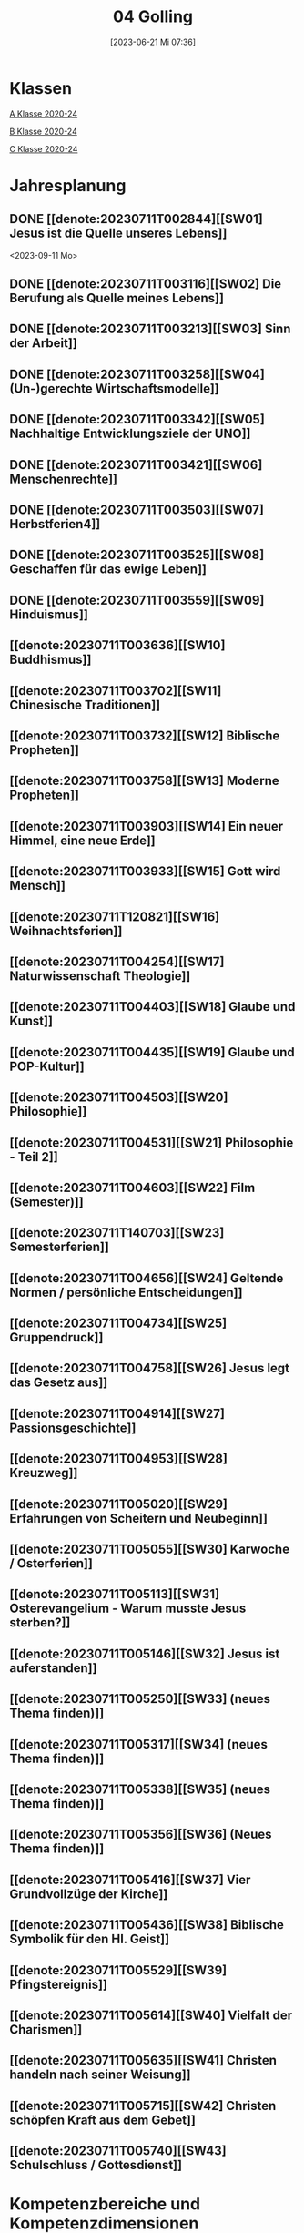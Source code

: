 #+title:      04 Golling
#+date:       [2023-06-21 Mi 07:36]
#+filetags:   :04:plan:Project:
#+identifier: 20230621T073603
#+CATEGORY: Topic 04

* Klassen
[[denote:20221228T204513][A Klasse 2020-24]]

[[denote:20221230T193718][B Klasse 2020-24]]

[[denote:20221228T204149][C Klasse 2020-24]]

* Jahresplanung

** DONE [[denote:20230711T002844][[SW01] Jesus ist die Quelle unseres Lebens]]
CLOSED: [2023-09-25 Mo 10:33]
:LOGBOOK:
- State "DONE"       from              [2023-09-25 Mo 10:33]
:END:
<2023-09-11 Mo>

** DONE [[denote:20230711T003116][[SW02] Die Berufung als Quelle meines Lebens]]
CLOSED: [2023-09-25 Mo 08:33] SCHEDULED: <2023-09-18 Mo>
:LOGBOOK:
- State "DONE"       from              [2023-09-25 Mo 08:33]
:END:

** DONE [[denote:20230711T003213][[SW03] Sinn der Arbeit]]
CLOSED: [2023-09-30 Sa 12:04] SCHEDULED: <2023-09-25 Mo>
:LOGBOOK:
- State "DONE"       from              [2023-09-30 Sa 12:04]
:END:

** DONE [[denote:20230711T003258][[SW04] (Un-)gerechte Wirtschaftsmodelle]]
CLOSED: [2023-10-07 Sa 23:04] SCHEDULED: <2023-10-02 Mo>
:LOGBOOK:
- State "DONE"       from              [2023-10-07 Sa 23:04]
:END:

** DONE [[denote:20230711T003342][[SW05] Nachhaltige Entwicklungsziele der UNO]]
CLOSED: [2023-10-16 Mo 08:50] SCHEDULED: <2023-10-09 Mo>
:LOGBOOK:
- State "DONE"       from              [2023-10-16 Mo 08:50]
:END:

** DONE [[denote:20230711T003421][[SW06] Menschenrechte]]
CLOSED: [2023-10-21 Sa 10:58] SCHEDULED: <2023-10-16 Mo>
:LOGBOOK:
- State "DONE"       from              [2023-10-21 Sa 10:58]
:END:

** DONE [[denote:20230711T003503][[SW07] Herbstferien4]]
CLOSED: [2023-11-02 Do 10:49] SCHEDULED: <2023-10-23 Mo>
:LOGBOOK:
- State "DONE"       from              [2023-11-02 Do 10:49]
:END:

** DONE [[denote:20230711T003525][[SW08] Geschaffen für das ewige Leben]]
CLOSED: [2023-11-02 Do 10:50] SCHEDULED: <2023-10-30 Mo>
:LOGBOOK:
- State "DONE"       from              [2023-11-02 Do 10:50]
:END:

** DONE [[denote:20230711T003559][[SW09] Hinduismus]]
CLOSED: [2023-11-13 Mo 09:40] SCHEDULED: <2023-11-06 Mo>
:LOGBOOK:
- State "DONE"       from              [2023-11-13 Mo 09:40]
:END:

** [[denote:20230711T003636][[SW10] Buddhismus]]
SCHEDULED: <2023-11-13 Mo>

** [[denote:20230711T003702][[SW11] Chinesische Traditionen]]

** [[denote:20230711T003732][[SW12] Biblische Propheten]]

** [[denote:20230711T003758][[SW13] Moderne Propheten]]

** [[denote:20230711T003903][[SW14] Ein neuer Himmel, eine neue Erde]]

** [[denote:20230711T003933][[SW15] Gott wird Mensch]]

** [[denote:20230711T120821][[SW16] Weihnachtsferien]]

** [[denote:20230711T004254][[SW17] Naturwissenschaft Theologie]]

** [[denote:20230711T004403][[SW18] Glaube und Kunst]]

** [[denote:20230711T004435][[SW19] Glaube und POP-Kultur]]

** [[denote:20230711T004503][[SW20] Philosophie]]

** [[denote:20230711T004531][[SW21] Philosophie - Teil 2]]

** [[denote:20230711T004603][[SW22] Film (Semester)]]

** [[denote:20230711T140703][[SW23] Semesterferien]]

** [[denote:20230711T004656][[SW24] Geltende Normen / persönliche Entscheidungen]]

** [[denote:20230711T004734][[SW25] Gruppendruck]]

** [[denote:20230711T004758][[SW26] Jesus legt das Gesetz aus]]

** [[denote:20230711T004914][[SW27] Passionsgeschichte]]

** [[denote:20230711T004953][[SW28] Kreuzweg]]

** [[denote:20230711T005020][[SW29] Erfahrungen von Scheitern und Neubeginn]]

** [[denote:20230711T005055][[SW30] Karwoche / Osterferien]]

** [[denote:20230711T005113][[SW31] Osterevangelium - Warum musste Jesus sterben?]]

** [[denote:20230711T005146][[SW32] Jesus ist auferstanden]]

** [[denote:20230711T005250][[SW33] (neues Thema finden)]]

** [[denote:20230711T005317][[SW34] (neues Thema finden)]]

** [[denote:20230711T005338][[SW35] (neues Thema finden)]]

** [[denote:20230711T005356][[SW36] (Neues Thema finden)]]

** [[denote:20230711T005416][[SW37] Vier Grundvollzüge der Kirche]]

** [[denote:20230711T005436][[SW38] Biblische Symbolik für den Hl. Geist]]

** [[denote:20230711T005529][[SW39] Pfingstereignis]]

** [[denote:20230711T005614][[SW40] Vielfalt der Charismen]]

** [[denote:20230711T005635][[SW41] Christen handeln nach seiner Weisung]]

** [[denote:20230711T005715][[SW42] Christen schöpfen Kraft aus dem Gebet]]

** [[denote:20230711T005740][[SW43] Schulschluss / Gottesdienst]]

* Kompetenzbereiche und Kompetenzdimensionen

** Kompetenzmodell und -bereiche
Das Kompetenzmodell für den katholischen Religionsunterricht beinhaltet schulstufenübergreifend drei inhaltsbezogene Kompetenzbereiche und fünf handlungsorientierte Kompetenzdimensionen. Kompetenzbereiche sind inhaltlich geprägte nähere Umschreibungen von Sachgebieten, in denen religiöse  Kompetenzen erworben werden. Sie werden durch je zwei Leitkompetenzen konkretisiert:

**** A Menschen und ihre Lebensorientierungen
:PROPERTIES:
:CUSTOM_ID: A
:ID:       ad67e93a-16ee-4140-bde3-48d128f72003
:END:
***** A1 Beziehung verantwortungsvoll gestalten können – zu sich selbst, zu anderen, zur Schöpfung
:PROPERTIES:
:CUSTOM_ID: A1
:ID:       cb7d26ee-c001-4769-9d3b-25efd9eb1fb6
:END:
****** Kompetenzbeschreibung:
:PROPERTIES:
:CUSTOM_ID: A1_KB1
:ID:       1cfd37af-88e0-4712-9d42-cfe1bc93c9d5
:END:
Die Schüler können die Bedeutung eines Einsatzes für ein gerechtes Zusammenleben erkennen und konkrete Handlungsoptionen entwickeln. 

****** Anwendungsbereiche
:PROPERTIES:
:CUSTOM_ID: A1_AB1
:ID:       14961d3d-c15d-4747-8ca5-f630e5825bef
:END:
 - (Biblische) Propheten und Prophetinnen, [[#Bibel Propheten]] [[#Moderne Propheten]]
 - Chancen- und Verteilungsgerechtigkeit 

****** Unterrichtshinweise
:PROPERTIES:
:CUSTOM_ID: A1_UH1
:ID:       7b74684d-3d33-4fd1-a543-f5a2d311004c
:END:
 - Zivilcourage,
 - Friede,
 - Gewaltfreiheit,
 - Menschenrechte, [[#Menschenrechte]]
 - nachhaltige Entwicklungsziele der UNO [[#UNO]]
 - (un-)gerechte Wirtschaftsmodelle [[#Arbeit_Gerechtigkeit]]


 
****** Kompetenzbeschreibungen
:PROPERTIES:
:ID:       8777b77d-cce7-48b4-9b0c-fa0eb74027b1
:CUSTOM_ID: A1_KB2
:END:
Die Schüler können das Verhältnis von geltenden Normen und persönlichen Gewissensentscheidungen analysieren und anhand von Beispielen diskutieren. 

****** Anwendungsbereiche
:PROPERTIES:
:ID:       de75133f-56eb-4129-8b89-66be05c7b0b0
:CUSTOM_ID: A1_AB2
:END:
Bildung des eigenen Gewissens 

****** Unterrichtshinweise
:PROPERTIES:
:ID:       7ecfb539-2ed9-4073-897e-ddaad44f8fcd
:CUSTOM_ID: A1_UH2
:END:
 - Orientierungskriterien bei Entscheidungen, [[#Entscheidungen]]
 - Gruppendruck, [[#Gruppendruck]]
 - sexualethische Fragestellungen,
 - Gesetzesauslegung Jesu (z. B. Sabbatgebot) [[#Sabbatgebot]]

   
***** A2 Sich mit den großen Fragen der Menschen auseinandersetzen können
:PROPERTIES:
:CUSTOM_ID: A2
:ID:       dbb88755-07b4-41ab-acf8-340bdb801e28
:ARCHIVE_TIME: 2021-09-10 Fr 17:32
:ARCHIVE_FILE: ~/org/04_Golling.org
:ARCHIVE_OLPATH: Kompetenzbereiche und Kompetenzdimensionen/Kompetenzmodell und -bereiche/A Menschen und ihre Lebensorientierungen
:ARCHIVE_CATEGORY: 04_Golling
:ARCHIVE_ITAGS: hide
:END:
****** Kompetenzbeschreibungen
:PROPERTIES:
:CUSTOM_ID: A2_KB1
:ID:       c6a11f83-7141-46b4-9394-f33d9e433871
:END:
Die Schüler können Perspektiven für ihr Leben entwickeln und Zukunftspläne entwerfen. 

****** Anwendungsbereiche
:PROPERTIES:
:CUSTOM_ID: A2_AB1
:ID:       0d1f2e35-a1cb-46a6-8b1a-c0a22ebdbf58
:END:

****** Unterrichtshinweise
:PROPERTIES:
:CUSTOM_ID: A2_UH1
:ID:       2b37efff-74cf-4fcb-8be4-dcc0da73040a
:END:
 - Sehnsüchte und Lebensträume, [[#Jesus Quelle des Lebens]]
 - persönliche und berufliche Ziele, [[#Berufung]] [[#Sinn der Arbeit]]
 - Utopien und Dystopien
 - Einführung in die Philosophie [[#Einführung Philosophie]] [[#Philosophie 2]]


 
****** Kompetenzbeschreibungen
:PROPERTIES:
:ID:       9ae56f4a-2585-4f12-a10f-8577722b0b0c
:CUSTOM_ID: A2_KB2
:END:
Die Schüler können die über den Tod hinausgehende christliche Hoffnung beschreiben. 

****** Anwendungsbereiche
:PROPERTIES:
:ID:       8716faa9-eed0-46aa-9533-a112ad6efa83
:CUSTOM_ID: A2_AB2
:END:
 - Biblisch-hermeneutische Kompetenz: eschatologische Bilder; Erlösungsglaube [[#Apokalypse]]

****** Unterrichtshinweise
:PROPERTIES:
:ID:       39c699c0-be13-4a35-b023-2a39a8b1cace
:CUSTOM_ID: A2_UH2
:END:


**** B Gelehrte und gelebte Bezugsreligion
:PROPERTIES:
:CUSTOM_ID: A1_AB1
:ID:       a6533a59-ae26-4205-9ed2-ede4afde8380
:END:
***** B3 Grundlagen und Leitmotive des christlichen Glaubens kennen und für das eigene Leben deuten können
:PROPERTIES:
:CUSTOM_ID: B3
:ID:       deec55c1-64f2-4553-880b-2cc980c3febe
:END:
****** Kompetenzbeschreibungen
:PROPERTIES:
:CUSTOM_ID: B3_KB1
:ID:       19520774-5868-45c5-b485-56ab047c3301
:END:
Die Schüler können Leiden, Sterben und Auferstehung Jesu Christi als Hoffnungsbild für Menschen reflektieren. 

****** Anwendungsbereiche
:PROPERTIES:
:CUSTOM_ID: B3_AB1
:ID:       ee053a90-11c2-41d7-ad23-dc6a8e4648e5
:END:

****** Unterrichtshinweise
:PROPERTIES:
:CUSTOM_ID: B3_UH1
:ID:       b24af8be-4ba0-4763-b861-02a47777bb27
:END:
 - Erfahrungen von Scheitern und Neubeginn, [[#Scheitern Neubeginn]]
 - Passionsgeschichte und Osterevangelium, [[#Passionsgeschichte]] [[#Osterevangelium]] [[#Jesus ist auferstanden]]
 - Bedeutung des Kreuzes, [[#Kreuzweg]]
 - österlicher Glaube als christliche Lebenshaltung [[#ewiges Leben]]

   
****** Kompetenzbeschreibungen
:PROPERTIES:
:CUSTOM_ID: B3_KB2
:ID:       6b799913-c2bd-42e7-a0dd-5bcf603a9bd0
:END:
Die Schüler können das vielfältige Wirken des Heiligen Geistes entdecken und charakterisieren. 

****** Anwendungsbereiche
:PROPERTIES:
:CUSTOM_ID: B3_AB2
:ID:       98567417-91c4-436e-ab5c-632ab26e45cb
:END:
 - Biblische Symbolik für den Geist Gottes, [[#Symbole Hl. Geist]]
 - Vielfalt der Charismen [[#Charismen Begabungen]]

****** Unterrichtshinweise
:PROPERTIES:
:CUSTOM_ID: B3_UH2
:ID:       f70b2a63-1f6e-4017-9d12-e84cf5770dee
:END:
 - Pfingstereignis (Apg 2), [[#Pfingsten]]
 - Ängste überwinden und Begabungen leben [[#Charismen Begabungen]] [[#WWJD]]


***** B4 Kirchliche Grundvollzüge kennen und religiös-spirituelle Ausdrucksformen gestalten können
:PROPERTIES:
:CUSTOM_ID: B4
:ID:       b132c38f-4ac5-4b06-a360-6b03dcf24ca7
:END:
****** Kompetenzbeschreibungen
:PROPERTIES:
:CUSTOM_ID: B4_KB1
:ID:       c10aceaa-4e69-4b96-85f0-44f26ffe29af
:END:
Die Schüler können die Firmung als Befähigung und Beauftragung zum Mitwirken an den Grundvollzügen der Kirche erläutern. 


****** Anwendungsbereiche
:PROPERTIES:
:CUSTOM_ID: B4_AB1
:ID:       6fa59e0d-d0d5-46ff-85fe-a97c87bf1c92
:END:
Verkündigung – Liturgie – Diakonie - Gemeinschaft [[#Grundvollzüge Kirche]]


****** Unterrichtshinweise
:PROPERTIES:
:CUSTOM_ID: B4_UH1
:ID:       e5c3460b-3a60-4963-ac2c-081c15cc3c9d
:END:
 - Sakrament: Firmung – Entscheidung zur (Nicht-)Teilhabe;
 - Möglichkeiten des Mitwirkens junger Menschen in der Kirche,
 - Compassion [[#Compassion Gebet]]


   
****** Kompetenzbeschreibungen
:PROPERTIES:
:CUSTOM_ID: B4_KB2
:ID:       467426d7-9999-415b-8c4f-a06e703aa06f
:END:


****** Anwendungsbereiche
:PROPERTIES:
:CUSTOM_ID: B4_AB2
:ID:       4bc8287e-0e3a-4a80-a267-a5c8f4b75243
:END:


****** Unterrichtshinweise
:PROPERTIES:
:CUSTOM_ID: B4_UH2
:ID:       238b1339-4a6b-4737-84bb-03f6af587857
:END:


**** C Religiöse und weltanschauliche Vielfalt in Gesellschaft und Kultur 
:PROPERTIES:
:CUSTOM_ID: C
:ID:       424c486b-eb3b-445e-8f89-ea7a237ca305
:END:
***** C5 Medien, Kunst und Kultur im Kontext religiöser Weltwahrnehmung interpretieren, beurteilen und gestalten können
:PROPERTIES:
:CUSTOM_ID: C5
:ID:       047a6ac4-28bd-4b1a-ae05-4f2dcf656d98
:END:
****** Kompetenzbeschreibungen
:PROPERTIES:
:CUSTOM_ID: C5_KB1
:ID:       bfe411bb-0f0c-4f19-b0ed-0f081b66307b
:END:
Die Schüler können Kunst als Möglichkeit religiöser Weltdeutung verstehen und ihr eigenes kreatives Potential entfalten. 
[[#GLaube_Kunst]]

****** Anwendungsbereiche
:PROPERTIES:
:CUSTOM_ID: C5_AB1
:ID:       b9bc6ae2-3955-4779-82a3-679f162c7086
:END:

****** Unterrichtshinweise
:PROPERTIES:
:ID:       8a6d6eb5-c86d-4332-8525-1bc5cd5e6b41
:CUSTOM_ID: C5_UH1
:END:
 - Begegnung mit Kunst im religiösen Kontext, [[#Glaube_Kunst]] [[#Kunst Auferstehung]]
 - verschiedene Formen und Funktionen von Kunst, [[#Formen Kunst]]
 - Religion in der Populärkultur [[#Glaube_POP]]


****** Kompetenzbeschreibungen
:PROPERTIES:
:CUSTOM_ID: C5_KB2
:ID:       0dd441aa-f152-4c33-ba4a-334a3e224b87
:END:

****** Anwendungsbereiche
:PROPERTIES:
:CUSTOM_ID: C5_AB2
:ID:       52bfeec8-a213-4314-bb8d-e84654647253
:END:

****** Unterrichtshinweise
:PROPERTIES:
:CUSTOM_ID: C5_UH2
:ID:       3392d789-5838-44b2-930c-dc50207f772d
:END:


***** C6 Unterschiedlichen Lebensweisen und Glaubensformen reflexiv begegnen können
:PROPERTIES:
:CUSTOM_ID: C6
:ID:       26987d80-8833-4106-9842-efe01e5dbad2
:END:
****** Kompetenzbeschreibungen
:PROPERTIES:
:CUSTOM_ID: C6_KB1
:ID:       cecbcf92-831d-48f7-98ee-5ee8614a74bf
:END:
Die Schülerinnen und Schüler kennen Charakteristika asiatischer Glaubenstraditionen und können diese mit dem christlichen Glaubensverständnis vergleichen. 

****** Anwendungsbereiche
:PROPERTIES:
:CUSTOM_ID: C6_AB1
:ID:       42297147-05ed-4e35-a8ae-63fcfe01f874
:END:

****** Unterrichtshinweise
:PROPERTIES:
:CUSTOM_ID: C6_UH1
:ID:       1d0eeb49-dbcd-45c1-9b12-f454885c4cac
:END:
 - Elementare Inhalte und religiöse Praxis in Hinduismus, Buddhismus und chinesischen Religionen: Anfänge, prägende Persönlichkeiten, Meditation, Erlösungswege [[#Hinduismus]] [[#Buddhismus]] [[#Chinesische Traditionen]]

   
****** Kompetenzbeschreibungen
:PROPERTIES:
:CUSTOM_ID: C6_KB2
:ID:       0971b876-a524-453b-a101-b6c28586443e
:END:
Die Schülerinnen und Schüler können lebensförderliche und lebensfeindliche Aspekte in Religionen und Weltanschauungen benennen und beurteilen. 

****** Anwendungsbereiche
:PROPERTIES:
:CUSTOM_ID: C6_AB2
:ID:       e1949525-53a0-4165-9486-63033a965016
:END:

****** Unterrichtshinweise
:PROPERTIES:
:CUSTOM_ID: C6_UH2
:ID:       7ab1da03-0f2d-4e2d-96fd-7b92b5bfd91b
:END:
 - Lebensgestaltung in Freiheit, [[#Leben Freiheit]]
 - Befähigung zur oder Verlust der Eigenverantwortung,
 - Gewaltstrukturen in Ideologien [[#Ideologien Fundamentalismus]]
 - Missbrauch von Religion und Autorität,
 - Fundamentalismus [[#Ideologien Fundamentalismus]]



**** Kompetenzdimensionen 
beschreiben die Handlungsmodi der Aneignung der Kompetenzen und finden sich in den Kompetenzbeschreibungen wieder:
 - Wahrnehmen und beschreiben religiös bedeutsamer Phänomene (Perzeption)
 - Verstehen und deuten religiös bedeutsamer Sprache und Glaubenszeugnisse (Kognition)
 - Gestalten und handeln in religiösen und ethischen Fragen (Performanz)
 - Kommunizieren und (be)urteilen von Überzeugungen mit religiösen Argumenten und im Dialog (Interaktion)
 - Teilhaben und entscheiden – begründete (Nicht-)Teilhabe an religiöser und gesellschaftlicher Praxis (Partizipation)

*** Zentrale fachliche Konzepte
Folgende Leitideen, strukturiert in Begriffspaaren, kennzeichnen die zentralen fachlichen Konzepte des katholischen Religionsunterrichts. 

**** Lebensrealitäten und Transzendenz
Christlicher Glaube versteht den Menschen in seiner Bio-grafie  und  in  seinen  Lebensbezügen  als  transzendentes  Wesen und erschließt Wege der Sinnfindung durch Trans-zendenzbezug.

**** Gottesliebe und Menschenliebe
Das  jüdisch-christliche  Gottes- und Menschenbild steht für eine lebensbejahende Grundhaltung zu sich selbst, den Mitmenschen und der Welt. Das  Beziehungsgeschehen zwischen Gott und Mensch und der Menschen untereinander ist getragen von der bedingungslosen Liebe Gottes. Unabhängig von Fähigkeiten und erbrachten Leistungen ist der Mensch in seiner Würde unantastbar.

**** Jesus der Christus
Das  Christentum orientiert sich am Reden und Handeln Jesu, das die vergebende und heilende Zuwendung Gottes zu den Menschen zeigt. In seiner den Tod überwindenden Auferstehung kann in der Brüchigkeit des Lebens Versöhnung und Erlösung erfahrbar werden. 

**** Freiheit und Offenbarung
Quellen der Offenbarung sind die Bibel und die kirchliche Tradition in ihrer Vielfalt. Auf der darin grundgelegten Freiheit des Menschen basiert die Achtung der Religionsfreiheit jeder Schülerin und jedes Schülers.

**** Zusage und Verantwortung
Ausgehend vom Verdankt-Sein allen Lebens wissen sich Christinnen und Christen beauftragt und befähigt Verantwortung in der Welt zu übernehmen. Dabei leiten sie Hoffnungsperspektiven, die auf biblischen Zusagen aufbauen.

*** Didaktische Grundsätze
In der Mitte des Religionsunterrichts stehen die Schülerin-nen und Schüler, ihr Leben, ihr Glaube.

Für den katholischen Religionsunterricht sind das Prinzip der Korrelation, das die wechselseitige Erschließung von Glauben und Leben meint, und das Prinzip des „Ganzen im Fragment“, das sich der Elementarisierung und dem exemplarischen Lernen verpflichtet weiß, zentral. 

Die didaktisch reflektierte Setzung von Schwerpunkten ist besonders bei einstündig geführten Klassen und im schul-stufenübergreifenden Unterricht notwendig.

Bezugnehmend auf das Kompetenzmodell sind folgende religionsdidaktische Grundsätze hervorzuheben:

*Fokus: Religiöse Sprache und Symbole*
Die Alphabetisierung in religiöser Sprache umfasst das Erkennen und Verstehen religiöser Sprachformen und das Erschließen vielfältiger Symbole in ihrer Mehrdimensionalität. Eine individuelle und kreative Ausdrucksfähigkeit wird gefördert.

*Fokus: Philosophieren und Theologisieren*
Der Religionsunterricht fördert die Fragekompetenz, initiiert Suchbewegungen im religiös-existenziellen Kontext und schult die Argumentationsfähigkeit. Er verpflichtet nicht auf einen Glauben, vielmehr fördert er die Entscheidungsfähigkeit der Schülerinnen und Schüler in religiösen und ethischen Belangen.

*Fokus: Actio und Contemplatio*
Performatives Lernen zielt ab auf das reflektierende Erleben religiöser Vollzüge und ethischen Handelns. Die Erfahrungsbezogenheit des Religionsunterrichts wird in Gebet, Stille und Meditation sowie in gemeinsamen Feiern, Aktionen und Projekten erlebbar.

*Fokus: Beziehung und Resonanz*
Im Beziehungsgeschehen zwischen Gott, Mensch und Welt angelegt, umfasst schulische religiöse Bildung eine biografische und narrative Komponente und vollzieht sich besonders im Lernen voneinander, miteinander und über-einander. 

*** Hinweise zum Lehrplan
Der Lehrplan für katholische Religion umfasst drei Kompetenzbereiche (A, B und C). Jeder dieser Bereiche wird jahrgangsübergreifend durch je zwei Leitkompetenzen (1-6) konkretisiert. 

**** KB – Kompetenzbeschreibungen
Den Leitkompetenzen sind schulstufenspezifische Kompetenzbeschreibungen (KB) zugeordnet, die angeben, welche Kompetenzen von allen Schülerinnen und Schülern erworben werden sollen. In jedem Schuljahr sind alle im Kompetenzmodell genannten Kompetenzdimensionen (Perzeption, Kognition, Performanz, Interaktion, Partizipation) zu berücksichtigen.Der Lehrplan für katholische Religion umfasst drei Kompetenzbereiche (A, B und C).Jeder dieser Bereiche wird jahrgangsübergreifend durch je zwei Leitkompetenzen (1-6) konkretisiert. 

**** AB – Anwendungsbereiche
Inhaltlich konkretisiert werden die Kompetenzbeschreibungen durch Anwendungsbereiche (AB). Diese benennen repräsentative Beispiele für Themenfelder, anhand derer Kompetenzen erworben werden. Wo solche benannt sind, sind sie verbindlich zu behandeln. Weitere Anwendungsbereiche können frei gewählt werden.Wo keine Anwendungsbereiche benannt sind, ist es Aufgabe der Lehrerinnen und Lehrer Anwendungsbereiche zu definieren.

**** UH – Unterrichtshinweise
Unterrichtshinweise (UH) sind als Ergänzungen zu den Fachlehrplänen gedacht. Sie geben Empfehlungen für die Umsetzung des kompetenzorientierten Lehrplans und unterstützen bei der Unterrichtsplanung.


** Themengebiete (nach Kirchenjahr, Heilige Schrift, ...)


** Ziele formulieren
  

** Methoden entwickeln
Ich hatte gerade am Dienstag ein Gespräch mit der 4a: ihr passives und lethargisches Verhalten ist manchmal ein Zeichen, dass der Unterricht für sie zu fad und uninteressant ist. Sie wollen die Themen lieber selbständig erarbeiten. Ihre Vorschläge:

 - Gruppenarbeit
 - Tablets / Neue Medien: kahoot!, LearningApps, ...
 - Arbeitsblätter
 - Filme + Diskussion
 - (Impuls)Texte + Austausch
 - Spiele
 - Malen

Für das aktuelle Thema "Sehnsucht, Glück, Drogen" erarbeiten die Schüler in Kleingruppen selbständig eine bestimmte Droge / Sucht.

 - Nadine, Noemi, Heidi, Selina: Heroin, Haschisch
 - Hannah, Yvonne, Vanessa, Lea: Rauchen / Nikotin
 - Leo, Manuel, Andreas, Michael: Spielsucht
 - Julia, Viktoria: Alkhohol
 - Ivan, Martin: Marihuana
 - Roman, Florian: Esssucht, Magersucht (?)

Jede Gruppe soll die Giftstoffe, ihre Wirkung, Anzeichen der Abhängigkeit, etc herausrabeiten, aber ebenso Möglichkeiten des Entzugs, Heilung aufzeigen.


* Ablauf einer Stunde

 1. Andocken an letzte Stunde / Whg / Aufzeichnungen
 2. Hinführung zu neuem Thema
 3. Erarbeitung durch Schüler
 4. Verinnerlichung / Heftarbeit
 5. "Was habt ihr gelernt?" - offene Fragen.


   
* Checkbox [0/8] 

  - [ ] Klasse?
  - [ ] Ideen
  - [ ] Themen
  - [ ] Ziele
  - [ ] Methoden
  - [ ] Materialen
  - [ ] Gitarre
  - [ ] Ablauf der Stunde


* Aufzeichnungen / Mitarbeit
In diesem org.-file zeichne ich die Mitarbeit der einzelnen Schüler auf.


* Footnotes

[fn:6] [[http://www.treffpunkt-umweltethik.de/umweltethische-modelle/anthropozentrisch.htm]] 

[fn:5] [[https://www.bibelwerk.de/home/sonntagslesungen]]

[fn:4] [[https://www.theoceancleanup.com/]]

[fn:3] [[https://www.youtube.com/watch?v=xsjOl4URtco]]

[fn:2] Quelle: KOGLER, Franz (Hrsg) (2009): Herders Neues Bibellexikon. - Univ.-Prof. Dr. Matthias STUBHANN: Fasten (S. 202-203). Freiburg: Herder Verlag.

[fn:1] Die Youtube-Geschichte eher auslassen: "How to have"  verweist auf pädophile Videos. YouTube ist nach einem Guardian-Artikel dabei, dieser Sache nachzugehen.
